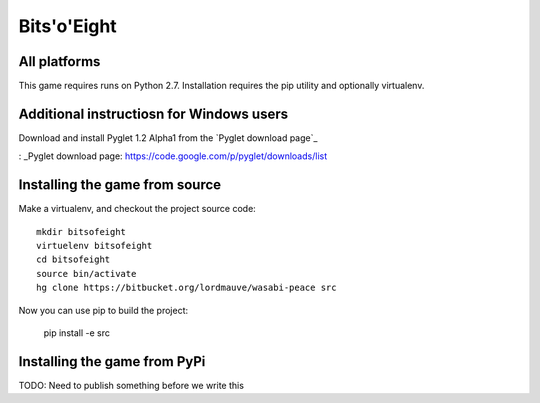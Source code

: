 Bits'o'Eight
============

All platforms
-------------

This game requires runs on Python 2.7. Installation requires the pip utility and optionally virtualenv.

Additional instructiosn for Windows users
-----------------------------------------

Download and install Pyglet 1.2 Alpha1 from the `Pyglet download page`_

: _Pyglet download page: https://code.google.com/p/pyglet/downloads/list

Installing the game from source
-------------------------------

Make a virtualenv, and checkout the project source code::

    mkdir bitsofeight
    virtuelenv bitsofeight
    cd bitsofeight
    source bin/activate
    hg clone https://bitbucket.org/lordmauve/wasabi-peace src

Now you can use pip to build the project:

    pip install -e src

Installing the game from PyPi
-----------------------------

TODO: Need to publish something before we write this


